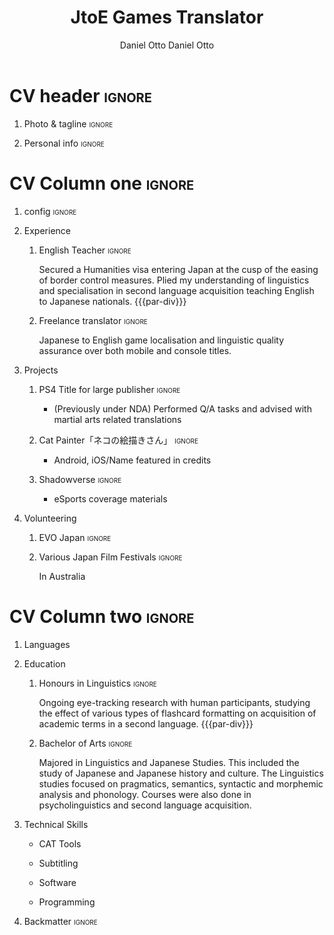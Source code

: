 #+TITLE: JtoE Games Translator
#+AUTHOR: Daniel Otto

#+TAGS: noexport(n) ignore(i)

* Config                                                   :noexport:ignore:
:PROPERTIES:
:CREATED:  [2022-10-10 Mon 11:21]
:ID:       36577db3-9870-4b34-8d27-5a637df99fd1
:END:

This branch is based off of the config found [[https://www.aidanscannell.com/post/org-mode-resume/][here]].

#+begin_src elisp :results none
(org-export-to-file 'altacv "altacv.tex")
(org-latex-compile "altacv.tex")
#+end_src

** TODO Guix
:PROPERTIES:
:CREATED:  [2022-10-10 Mon 11:21]
:ID:       07be475d-683d-476f-b751-d359be557d93
:END:

#+begin_src scheme
"font-google-roboto"
"font-lato"
"font-awesome"
#+end_src

** TODO Move LaTeX Config to standard export
:PROPERTIES:
:CREATED:  [2022-10-10 Mon 11:21]
:ID:       e6b39d7d-2964-477d-94cc-22a3aba9ddbb
:END:
#+BEGIN_SRC emacs-lisp :exports none  :results none :eval always
(add-to-list 'org-latex-classes
             '("altacv" "\\documentclass[10pt,a4paper,ragged2e,withhyper]{altacv}

% Change the page layout if you need to
\\geometry{left=1.25cm,right=1.25cm,top=1.5cm,bottom=1.5cm,columnsep=1.2cm}

% Use roboto and lato for fonts
\\renewcommand{\\familydefault}{\\sfdefault}

% Change the colours if you want to
\\RequirePackage{xcolor}
\\definecolor{dracula-background}{HTML}{141d28}
\\definecolor{dracula-background-secondary-alt}{HTML}{44475a}
\\definecolor{dracula-background-secondary}{HTML}{1e1f29}
\\definecolor{dracula-foreground}{HTML}{f8f8f2}
\\definecolor{dracula-sidebar-background}{HTML}{233346}
\\definecolor{dracula-green}{HTML}{50fa7b}
\\definecolor{dracula-dark-green}{HTML}{b8bb26}
\\definecolor{dracula-violet}{HTML}{bd93f9}
\\definecolor{dracula-magenta}{HTML}{ff79c6}
\\definecolor{dracula-orange}{HTML}{ffb86c}
\\definecolor{dracula-cyan}{HTML}{8be9fd}
\\definecolor{dracula-red}{HTML}{ff5555}
\\definecolor{dracula-yellow}{HTML}{f1fa8c}
\\definecolor{dracula-body-text}{HTML}{C3C3C3}
\\definecolor{dracula-comment}{HTML}{6272a4}
\\definecolor{dracula-page-links}{HTML}{C26EFF}
\\definecolor{dracula-attributes-color}{HTML}{FFFF80}
\\definecolor{dracula-external-links}{HTML}{7CE973}
\\definecolor{dracula-links-hover}{HTML}{92FFFF}
\\definecolor{dracula-hashtags}{HTML}{FFD17E}
\\definecolor{dracula-italics-color}{HTML}{FF7EA2}
\\definecolor{dracula-bold-color}{HTML}{FF4E4E}
\\definecolor{dracula-highlight-text-color}{HTML}{47405E}
\\definecolor{dracula-highlighter}{HTML}{FFFF80}
\\definecolor{dracula-sidebar-text}{HTML}{F2F2F2}
\\definecolor{dracula-page-heading}{HTML}{FFBE49}
\\definecolor{dracula-daily-heading}{HTML}{FFCA6A}
\\definecolor{dracula-headings}{HTML}{F2F2F2}
\\definecolor{dracula-bullets}{HTML}{7A6DAA}
\\definecolor{dracula-closed-bullets}{HTML}{3E445D}
\\definecolor{dracula-references}{HTML}{9E8DDB}
\\definecolor{dracula-block-reference-text}{HTML}{FF9580}
\\definecolor{dracula-namespaces}{HTML}{5EB9FF}
\\definecolor{dracula-all-pages-mentions}{HTML}{FF9580}
\\definecolor{dracula-cursor}{HTML}{F2F2F2}
\\definecolor{dracula-icons}{HTML}{FBCC77}
\\definecolor{dracula-icons-hover}{HTML}{81FFEA}
\\definecolor{dracula-filter-icon}{HTML}{C26EFF}
\\pagecolor{white}
\\colorlet{name}{dracula-violet}
\\colorlet{tagline}{dracula-comment}
\\colorlet{heading}{dracula-namespaces}
\\colorlet{headingrule}{dracula-bullets}
\\colorlet{subheading}{dracula-orange}
\\colorlet{accent}{dracula-page-links}
\\colorlet{emphasis}{dracula-comment}
\\colorlet{body}{dracula-background}

% Change some fonts, if necessary
\\renewcommand{\\namefont}{\\Huge\\rmfamily\\bfseries}
\\renewcommand{\\personalinfofont}{\\footnotesize}
\\renewcommand{\\cvsectionfont}{\\LARGE\\rmfamily\\bfseries}
\\renewcommand{\\cvsubsectionfont}{\\large\\bfseries}

% Change the bullets for itemize and rating marker
% for \cvskill if you want to
\\renewcommand{\\itemmarker}{{\\small\\textbullet}}
\\renewcommand{\\ratingmarker}{\\faCircle}
"

               ("\\cvsection{%s}" . "\\cvsection*{%s}")
               ("\\cvevent{%s}" . "\\cvevent*{%s}")))
(setq org-latex-packages-alist 'nil)
(setq org-latex-default-packages-alist
      '(("rm" "roboto"  t)
        ("defaultsans" "lato" t)
        ("" "paracol" t)
        ))
#+END_SRC
#+LATEX_HEADER: \columnratio{0.6} % Set the left/right column width ratio to 6:4.
#+LATEX_HEADER: \usepackage{luatexja}
#+LATEX_HEADER: \usepackage[utf8]{inputenc}
#+LATEX_HEADER: \usepackage[T1]{fontenc}
#+LATEX_HEADER: \usepackage{graphicx}
#+LATEX_HEADER: \usepackage{longtable}
#+LATEX_HEADER: \usepackage{wrapfig}
#+LATEX_HEADER: \usepackage{rotating}
#+LATEX_HEADER: \usepackage[normalem]{ulem}
#+LATEX_HEADER: \usepackage{amsmath}
#+LATEX_HEADER: \usepackage{amssymb}
#+LATEX_HEADER: \usepackage{capt-of}
#+LATEX_HEADER: \usepackage{hyperref}
#+LATEX_CLASS: altacv

** Exporter Settings
:PROPERTIES:
:CREATED:  [2022-10-10 Mon 11:21]
:ID:       cc6d2f8b-c29f-45c9-bedd-6b54f2269155
:END:
#+AUTHOR: Daniel Otto
#+EXPORT_FILE_NAME: cv.pdf
#+OPTIONS: toc:nil title:nil H:1

** Macros
:PROPERTIES:
:CREATED:  [2022-10-10 Mon 11:21]
:ID:       181a968d-d2f2-4669-8d43-0097dcd6ebb1
:END:
#+MACRO: cvevent \cvevent{$1}{$2}{$3}{$4}
#+MACRO: cvachievement \cvachievement{$1}{$2}{$3}{$4}
#+MACRO: cvtag \cvtag{$1}
#+MACRO: divider \divider
#+MACRO: par-div \par\divider
#+MACRO: new-page \newpage

* CV header                                                            :ignore:
:PROPERTIES:
:CREATED:  [2022-10-10 Mon 11:21]
:ID:       28b6a33c-d0af-4eaf-ba88-f41b0a4f24e3
:END:
** Photo & tagline                                                    :ignore:
:PROPERTIES:
:CREATED:  [2022-10-10 Mon 11:21]
:ID:       1f7dd543-9f68-4a9e-a000-27ae33fa036e
:END:
#+begin_export latex
\name{Daniel Otto}
% \photoR{2.8cm}{aidan_portrait.jpeg}
\tagline{Games Localiser}
#+end_export

** Personal info                                                      :ignore:
:PROPERTIES:
:CREATED:  [2022-10-10 Mon 11:21]
:ID:       968a66d1-db63-4ec1-8599-624eb6013d2f
:END:
#+begin_export latex
\personalinfo{
  \homepage{www.danielotto.jp}
  \email{translation@danielotto.jp}
  \phone{+81 80 7650 1991}
  \location{Tokyo, Japan}
  \github{nanjigen}
  \linkedin{dmotto}
  \dob{1991/10/18}
}
\makecvheader
#+end_export

* CV Column one                                                        :ignore:
:PROPERTIES:
:CREATED:  [2022-10-10 Mon 11:21]
:ID:       dbc07b2d-9bfa-4f95-9215-719a662627b6
:END:
** config                                                             :ignore:
:PROPERTIES:
:CREATED:  [2022-10-10 Mon 11:21]
:ID:       c39d696c-135c-4412-bc45-7daeb5faa66d
:END:

#+begin_export latex
\begin{paracol}{2}
#+end_export

** Experience
:PROPERTIES:
:CREATED:  [2022-10-10 Mon 11:21]
:ID:       bcd96d90-cef6-40c3-9bdd-0e7ab90bdf92
:END:
*** English Teacher                                                  :ignore:
:PROPERTIES:
:CREATED:  [2022-10-10 Mon 19:07]
:ID:       594ec195-13a8-4f7b-b24a-defc3840765b
:END:
{{{cvevent(English Teacher, NOVA, April 2022 -- Ongoing, Tokyo\, Japan)}}}
Secured a Humanities visa entering Japan at the cusp of the easing of border control measures. Plied my understanding of linguistics and specialisation in second language acquisition teaching English to Japanese nationals.
{{{par-div}}}

*** Freelance translator                                             :ignore:
:PROPERTIES:
:CREATED:  [2022-10-10 Mon 11:21]
:ID:       38be5e95-8117-48e6-ae8f-bf7f1387c3bc
:END:
{{{cvevent(Freelance translator, self-employed, Sept 2017 -- Ongoing, Tokyo\, Sydney)}}}
Japanese to English game localisation and linguistic quality assurance over both mobile and console titles.

** Projects
:PROPERTIES:
:CREATED:  [2022-10-10 Mon 11:21]
:ID:       c250d349-dcb9-4186-b3e7-37580e62d910
:END:
*** PS4 Title for large publisher                                    :ignore:
:PROPERTIES:
:CREATED:  [2022-10-10 Mon 11:21]
:ID:       e7a5f04b-e691-4266-94bf-11bf215d1d3c
:END:
{{{cvevent(PS4 Title for large publisher, Sony, 2018 -- 2019, Tokyo\, Japan)}}}
- (Previously under NDA) Performed Q/A tasks and advised with martial arts related translations
*** Cat Painter「ネコの絵描きさん」                                  :ignore:
:PROPERTIES:
:CREATED:  [2022-10-10 Mon 11:21]
:ID:       6c2239cf-4d30-4490-8387-9e0c3a5bb06b
:END:
{{{cvevent(Cat Painter「ネコの絵描きさん」, Waken, 2019, Sydney\, Australia)}}}
- Android, iOS/Name featured in credits
*** Shadowverse                                                      :ignore:
:PROPERTIES:
:CREATED:  [2022-10-10 Mon 11:21]
:ID:       aeff5286-649f-4f33-8993-c1c8b75a2508
:END:
{{{cvevent(Shadowverse, Cygames, Sept 2017 -- 2018 , Tokyo\, Japan)}}}
- eSports coverage materials
** Volunteering
:PROPERTIES:
:CREATED:  [2022-10-10 Mon 11:21]
:ID:       37d186b1-5335-460f-b5b6-dc327832c8a0
:END:
*** EVO Japan                                                        :ignore:
:PROPERTIES:
:CREATED:  [2022-10-10 Mon 11:21]
:ID:       d7cd48e6-c377-4c09-a27a-957e92939eb2
:END:
{{{cvevent(EVO Japan, EVO, 2018, Tokyo\, Japan)}}}

*** Various Japan Film Festivals                                     :ignore:
:PROPERTIES:
:CREATED:  [2022-10-10 Mon 18:55]
:ID:       769191f4-66fd-45c8-8fcd-353087e8d66d
:END:
{{{cvevent(Various Japan Film Festivals, Japan Foundation, 2013 -- 2017, Australia)}}}
In Australia
* CV Column two                                                        :ignore:
:PROPERTIES:
:CREATED:  [2022-10-10 Mon 11:21]
:ID:       2fefaa8b-614e-49fe-bfa6-7d9e20753f83
:END:
#+begin_export latex
\switchcolumn
#+end_export

** Languages
:PROPERTIES:
:CREATED:  [2022-10-10 Mon 11:21]
:ID:       3c16182a-6709-4342-b3b9-eee0d26eadc4
:END:
#+begin_export latex
% \cvsection{Languages}

\cvskill{English - Native}{5}
% \divider

\cvskill{Japanese - N2}{4}
% \divider

% \cvskill{German}{3}

% %% Yeah I didn't spend too much time making all the
% %% spacing consistent... sorry. Use \smallskip, \medskip,
% %% \bigskip, \vpsace etc to make ajustments.
% \medskip
#+end_export
** Education
:PROPERTIES:
:CREATED:  [2022-10-10 Mon 11:21]
:ID:       4e5d2fb3-bfe6-4498-b00b-63bd1d2597d6
:END:
*** Honours in Linguistics                                           :ignore:
:PROPERTIES:
:CREATED:  [2022-10-10 Mon 11:21]
:ID:       4f40368f-762a-4961-8429-80f3319bf545
:END:
{{{cvevent(Honours\ in Linguistics, University of New South Wales, Sept 2018 - Ongoing,)}}}
Ongoing eye-tracking research with human participants, studying the effect of
various types of flashcard formatting on acquisition of academic terms in a
second language.
{{{par-div}}}
*** Bachelor of Arts                                                 :ignore:
:PROPERTIES:
:CREATED:  [2022-10-10 Mon 11:21]
:ID:       3c21d51e-91e9-4c97-a082-006593c74a40
:END:
{{{cvevent(BA\ in Linguistics and Japanese Studies, University of New South Wales, 2013 - 2017)}}}
Majored in Linguistics and Japanese Studies. This included the study of Japanese and Japanese history and culture. The Linguistics studies focused on pragmatics, semantics, syntactic and morphemic analysis and phonology. Courses were also done in psycholinguistics and second language acquisition.

*** My Life Philosophy                                              :noexport:
:PROPERTIES:
:CREATED:  [2022-10-10 Mon 11:21]
:ID:       1f5ac63e-aefb-4a7a-bf22-81b30b575368
:END:
*** Achievements                                                    :noexport:
:PROPERTIES:
:CREATED:  [2022-10-10 Mon 11:21]
:ID:       c706263e-1aa0-4790-8c48-346e18ae49f1
:END:

** Technical Skills
:PROPERTIES:
:CREATED:  [2022-10-10 Mon 11:21]
:ID:       9eb06397-8706-4782-8e25-64cf64187d5f
:END:
- CAT Tools
{{{cvtag(OmegaT)}}}
{{{cvtag(CafeTrans)}}}
- Subtitling
{{{cvtag(Aegisubs)}}}
- Software
{{{cvtag(Microsoft Excel)}}}
{{{cvtag(GNU/Linux)}}}
{{{cvtag(Emacs)}}}
{{{cvtag(Vim)}}}
- Programming
{{{cvtag(Python)}}}
{{{cvtag(LISP)}}}
{{{cvtag(LaTeX)}}}
{{{cvtag(BASH)}}}

** Referees                                                         :noexport:
:PROPERTIES:
:CREATED:  [2022-10-10 Mon 11:21]
:ID:       8223ddb9-633b-4585-9dcf-43417cff1618
:END:
** Backmatter                                                         :ignore:
:PROPERTIES:
:CREATED:  [2022-10-10 Mon 11:21]
:ID:       2cb04e74-b2f6-45aa-af9d-2e12d1df3af1
:END:

#+begin_export latex
\end{paracol}
#+end_export

** No export                                                        :noexport:
:PROPERTIES:
:CREATED:  [2022-10-10 Mon 11:21]
:ID:       a8e3b403-76d9-4a3e-b763-7a8c432868eb
:END:
;* COMMENT local variables

;# Local Variables:
;# org-latex-with-hyperref: nil
;# org-latex-packages-alist: nil
;# org-latex-default-packages-alist: (("rm" "roboto"  t) ("defaultsans" "lato" t) ("" "paracol" t)))
;# End:
